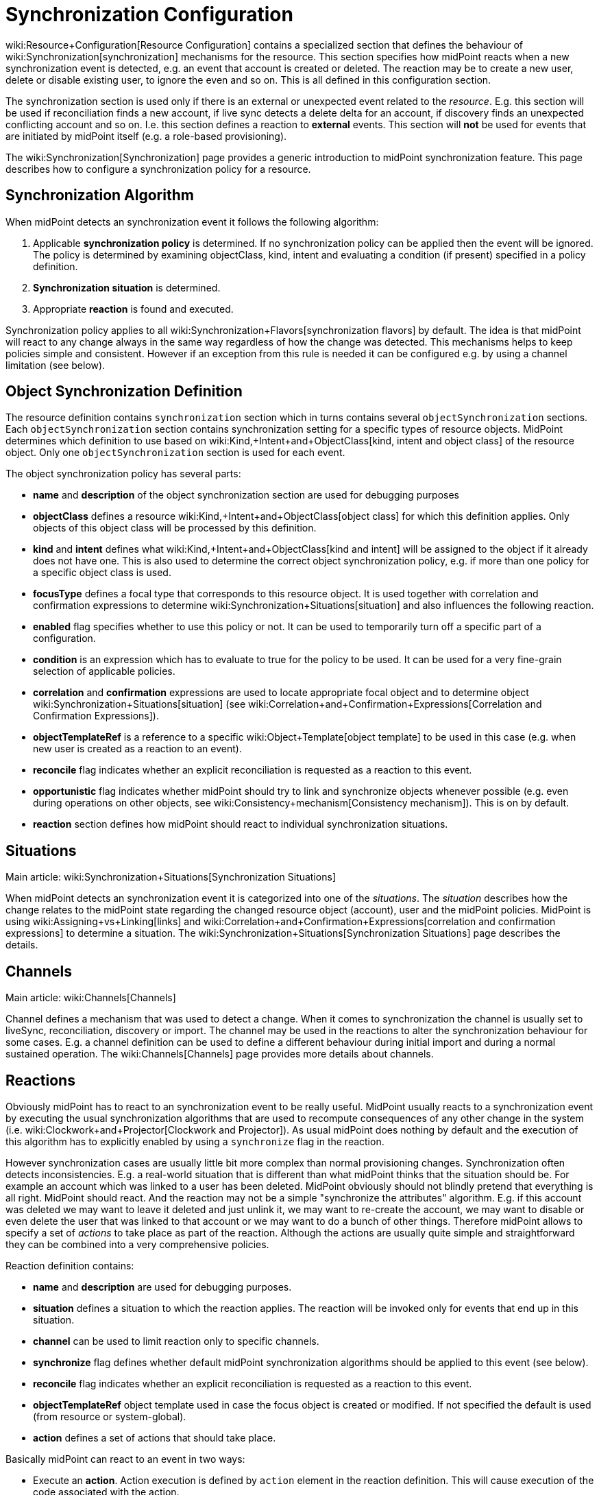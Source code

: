 = Synchronization Configuration
:page-nav-title: Synchronization
:page-wiki-name: Synchronization Configuration
:page-wiki-metadata-create-user: semancik
:page-wiki-metadata-create-date: 2014-01-07T12:45:45.789+01:00
:page-wiki-metadata-modify-user: semancik
:page-wiki-metadata-modify-date: 2016-03-03T17:21:31.254+01:00
:page-upkeep-status: orange
:page-since: "3.0"
:page-toc: top


wiki:Resource+Configuration[Resource Configuration] contains a specialized section that defines the behaviour of wiki:Synchronization[synchronization] mechanisms for the resource.
This section specifies how midPoint reacts when a new synchronization event is detected, e.g. an event that account is created or deleted.
The reaction may be to create a new user, delete or disable existing user, to ignore the even and so on.
This is all defined in this configuration section.

The synchronization section is used only if there is an external or unexpected event related to the _resource_. E.g. this section will be used if reconciliation finds a new account, if live sync detects a delete delta for an account, if discovery finds an unexpected conflicting account and so on.
I.e. this section defines a reaction to *external* events.
This section will *not* be used for events that are initiated by midPoint itself (e.g. a role-based provisioning).

The wiki:Synchronization[Synchronization] page provides a generic introduction to midPoint synchronization feature.
This page describes how to configure a synchronization policy for a resource.


== Synchronization Algorithm

When midPoint detects an synchronization event it follows the following algorithm:

. Applicable *synchronization policy* is determined.
If no synchronization policy can be applied then the event will be ignored.
The policy is determined by examining objectClass, kind, intent and evaluating a condition (if present) specified in a policy definition.

. *Synchronization situation* is determined.

. Appropriate *reaction* is found and executed.

Synchronization policy applies to all wiki:Synchronization+Flavors[synchronization flavors] by default.
The idea is that midPoint will react to any change always in the same way regardless of how the change was detected.
This mechanisms helps to keep policies simple and consistent.
However if an exception from this rule is needed it can be configured e.g. by using a channel limitation (see below).


== Object Synchronization Definition

The resource definition contains `synchronization` section which in turns contains several `objectSynchronization` sections.
Each `objectSynchronization` section contains synchronization setting for a specific types of resource objects.
MidPoint determines which definition to use based on wiki:Kind,+Intent+and+ObjectClass[kind, intent and object class] of the resource object.
Only one `objectSynchronization` section is used for each event.

The object synchronization policy has several parts:

* *name* and *description* of the object synchronization section are used for debugging purposes

* *objectClass* defines a resource wiki:Kind,+Intent+and+ObjectClass[object class] for which this definition applies.
Only objects of this object class will be processed by this definition.

* *kind* and *intent* defines what wiki:Kind,+Intent+and+ObjectClass[kind and intent] will be assigned to the object if it already does not have one.
This is also used to determine the correct object synchronization policy, e.g. if more than one policy for a specific object class is used.

* *focusType* defines a focal type that corresponds to this resource object.
It is used together with correlation and confirmation expressions to determine wiki:Synchronization+Situations[situation] and also influences the following reaction.

* *enabled* flag specifies whether to use this policy or not.
It can be used to temporarily turn off a specific part of a configuration.

* *condition* is an expression which has to evaluate to true for the policy to be used.
It can be used for a very fine-grain selection of applicable policies.

* *correlation* and *confirmation* expressions are used to locate appropriate focal object and to determine object wiki:Synchronization+Situations[situation] (see wiki:Correlation+and+Confirmation+Expressions[Correlation and Confirmation Expressions]).

* *objectTemplateRef* is a reference to a specific wiki:Object+Template[object template] to be used in this case (e.g. when new user is created as a reaction to an event).

* *reconcile* flag indicates whether an explicit reconciliation is requested as a reaction to this event.

* *opportunistic* flag indicates whether midPoint should try to link and synchronize objects whenever possible (e.g. even during operations on other objects, see wiki:Consistency+mechanism[Consistency mechanism]). This is on by default.

* *reaction* section defines how midPoint should react to individual synchronization situations.


== Situations

Main article: wiki:Synchronization+Situations[Synchronization Situations]

When midPoint detects an synchronization event it  is categorized into one of the _situations_. The _situation_ describes how the change relates to the midPoint state regarding the changed resource object (account), user and the midPoint policies.
MidPoint is using wiki:Assigning+vs+Linking[links] and wiki:Correlation+and+Confirmation+Expressions[correlation and confirmation expressions] to determine a situation.
The wiki:Synchronization+Situations[Synchronization Situations] page describes the details.


== Channels

Main article: wiki:Channels[Channels]

Channel defines a mechanism that was used to detect a change.
When it comes to synchronization the channel is usually set to liveSync, reconciliation, discovery or import.
The channel may be used in the reactions to alter the synchronization behaviour for some cases.
E.g. a channel definition can be used to define a different behaviour during initial import and during a normal sustained operation.
The wiki:Channels[Channels] page provides more details about channels.


== Reactions

Obviously midPoint has to react to an synchronization event to be really useful.
MidPoint usually reacts to a synchronization event by executing the usual synchronization algorithms that are used to recompute consequences of any other change in the system (i.e. wiki:Clockwork+and+Projector[Clockwork and Projector]). As usual midPoint does nothing by default and the execution of this algorithm has to explicitly enabled by using a `synchronize` flag in the reaction.

However synchronization cases are usually little bit more complex than normal provisioning changes.
Synchronization often detects inconsistencies.
E.g. a real-world situation that is different than what midPoint thinks that the situation should be.
For example an account which was linked to a user has been deleted.
MidPoint obviously should not blindly pretend that everything is all right.
MidPoint should react.
And the reaction may not be a simple "synchronize the attributes" algorithm.
E.g. if this account was deleted we may want to leave it deleted and just unlink it, we may want to re-create the account, we may want to disable or even delete the user that was linked to that account or we may want to do a bunch of other things.
Therefore midPoint allows to specify a set of _actions_ to take place as part of the reaction.
Although the actions are usually quite simple and straightforward they can be combined into a very comprehensive policies.

Reaction definition contains:

* *name* and *description* are used for debugging purposes.

* *situation* defines a situation to which the reaction applies.
The reaction will be invoked only for events that end up in this situation.

* *channel* can be used to limit reaction only to specific channels.

* *synchronize* flag defines whether default midPoint synchronization algorithms should be applied to this event (see below).

* *reconcile* flag indicates whether an explicit reconciliation is requested as a reaction to this event.

* *objectTemplateRef* object template used in case the focus object is created or modified.
If not specified the default is used (from resource or system-global).

* *action* defines a set of actions that should take place.

Basically midPoint can react to an event in two ways:

* Execute an *action*. Action execution is defined by `action` element in the reaction definition.
This will cause execution of the code associated with the action.

* Execute standard *synchronization* procedure.
This is controlled by the `synchronize` flag.
If this flag is set to true then the standard midPoint synchronization code will be executed.
The code will execute all applicable inbound/outbound mappings, precess assignments, roles, object templates and so on.

Any combination of these can be used.
A combination of both action and standard synchronization is used in almost all cases.


=== Actions

Actions are pieces of code that influence the standard midPoint synchronization mechanism.
E.g. an action may cause the account to be linked to an existing user before executing the synchronization.
The effect of such action may be the synchronization of account and user attributes by the means of inbound/outbound mappings.
In an extreme case the actions can even replace the standard midPoint synchronization mechanism.

The action definition contains:

* *name* and *description* are used for debugging purposes.

* *handlerUri* is a reference to the action code (see below).

* *order* defines whether actions should be executed before or after standard midPoint synchronization.

* *parameters* section can be used to pass custom parameters to the action.

The action code is referenced using an URI.
Although there is a comprehensive set of built-in actions already available in standard midPoint distribution we cannot predict all the possible actions that may be needed in real-world deployments.
Using an URI to reference the code is a nice and extensible way to extend midPoint with custom actions (see below).


=== Built-In Actions

Standard midPoint distribution provides a set of built-in actions that are very frequently used in IDM deployment.
The built-in reactions are all located in the midPoint namespace:

.Reaction URL Prefix
[source,xml]
----
http://midpoint.evolveum.com/xml/ns/public/model/action-3

----

The built-in actions are summarized in the following table:

[%autowidth]
|===
| Action name | Description | Typically used in situation | URI

| *Link*
| Links resource object to a focus.
 +
E.g. links account to a user.
| `unlinked`
| link:http://midpoint.evolveum.com/xml/ns/public/model/action-3#link[http://midpoint.evolveum.com/xml/ns/public/model/action-3#link]


| *Unlink*
| Unlinks resource object from a focus.
 +
E.g. unlinks account and user.
| `linked +
`deleted``
| link:http://midpoint.evolveum.com/xml/ns/public/model/action-2#unlink[http://midpoint.evolveum.com/xml/ns/public/model/action-3#unlink]


| *Add focus*
| Adds a new focus object.
 +
E.g. creates a new user based on account.
| `unmatched`
| link:http://midpoint.evolveum.com/xml/ns/public/model/action-2#addFocus[http://midpoint.evolveum.com/xml/ns/public/model/action-3#addFocus]


| *Delete focus*
| Deletes a focus object. +
E.g. deletes an user that was linked to an account.
| ``deleted``
| link:http://midpoint.evolveum.com/xml/ns/public/model/action-2#deleteFocus[http://midpoint.evolveum.com/xml/ns/public/model/action-3#deleteFocus]


| *Inactivate focus*
| Changes activation of the focus object. +
E.g. disable user that was linked to an account.
| ``deleted``
| link:http://midpoint.evolveum.com/xml/ns/public/model/action-2#inactivateFocus[http://midpoint.evolveum.com/xml/ns/public/model/action-3#inactivateFocus]


| *Delete shadow*
| Deletes the resource object. +
E.g. deletes an account that is not linked to a user.
| `unmatched +
`unlinked``
| link:http://midpoint.evolveum.com/xml/ns/public/model/action-2#deleteShadow[http://midpoint.evolveum.com/xml/ns/public/model/action-3#deleteShadow]


| *Inactivate shadow*
| Changes activation of the resource object. +
E.g. disable an account for which there is no owner.
| `unmatched +
``unlinked```
| link:http://midpoint.evolveum.com/xml/ns/public/model/action-2#inactivateShadow[http://midpoint.evolveum.com/xml/ns/public/model/action-3#inactivateShadow]


|===

Note that the action only modify default synchronization behaviour.
E.g. the `inactivateFocus` action is *not* the only way how to disable a user.
The user may be disabled also by definitions in inbound mappings or object template.
Using the normal (non-action) methods is also generally a preferred way because such definition is applied to all changes resulting in a consistent policy.
The synchronization actions are only applied to externally-detected changes and therefore should be only applied to cases that cannot be handled by ordinary mappings.


=== Custom Actions

Custom actions can be created by extension and modification of midPoint code.

[TIP]
.Implementation and customization note
====
MidPoint synchronization code actually prepares a wiki:Model+Context[Model Context] that contains all the data from the synchronization event.
It is the same context that is used by other midPoint mechanisms . When the context is created the individual actions have a chance to modify or inspect it.
This context is also used by the synchronization algorithms (wiki:Clockwork+and+Projector[Clockwork and Projector]) which are invoked as a reaction to the event.
Therefore an action that modifies the context before synchronization can very simply influence the outcome of the synchronization.
In fact most synchronization actions have no more than a few lines of code.

====


== Examples

The following configuration snippet illustrates a configuration of an authoritative resource.
A user will be created when a new resource account is detected, user will be deleted when the account is deleted and so on.
For this to work well it needs to be supplemented with appropriate wiki:Inbound+Mapping[inbound mappings] which is not shown in the example to keep it focused on the configuration of synchronization part.
The configuration also includes a lot of optional elements such as `kind`, `intent` and `focusType` which are normally not really necessary as their default values are the same as those explicitly specified in this example.

.Authoritative Resource
[source,xml]
----
<resource>
 ...
 <synchronization>

        <objectSynchronization>
            <name>Account sync policy</name>
            <objectClass>ri:AccountObjectClass</objectClass>
            <kind>account</kind>
            <intent>default</intent>
            <focusType>c:UserType</focusType>
            <enabled>true</enabled>

            <correlation>
                <!-- Correlation expression matches account name (icfs:name) to a user "name" property -->
                <q:equal>
                    <q:path>c:name</q:path>
                    <valueExpression>
                        <path>$account/attributes/icfs:name</path>
                    </valueExpression>
                </q:equal>
            </correlation>
            <!-- No confirmation expression -->

            <reaction>
                <situation>linked</situation>
                <synchronize>true</synchronize>
            </reaction>
            <reaction>
                <situation>deleted</situation>
                <synchronize>true</synchronize>
                <action>
                    <handlerUri>http://midpoint.evolveum.com/xml/ns/public/model/action-3#deleteFocus</handlerUri>
                </action>
            </reaction>
            <reaction>
                <situation>unlinked</situation>
                <synchronize>true</synchronize>
                <action>
                    <handlerUri>http://midpoint.evolveum.com/xml/ns/public/model/action-3#link</handlerUri>
                </action>
            </reaction>
            <reaction>
                <situation>unmatched</situation>
                <synchronize>true</synchronize>
                <action>
                    <handlerUri>http://midpoint.evolveum.com/xml/ns/public/model/action-3#addFocus</handlerUri>
                </action>
            </reaction>
        </objectSynchronization>

    </synchronization>
</resource>
----


=== Reaction Examples

Usual reaction for a `linked` situation is just to synchronize the changes from the resource to the user.
The actual synchronization is done by standard midPoint synchronization code (wiki:Clockwork+and+Projector[Clockwork and Projector]) which is in turn using wiki:Inbound+Mapping[inbound mappings] to do so.
Therefore the synchronization reaction simply needs to invoke standard midPoint synchronization code:

[source,xml]
----
            <reaction>
                <situation>linked</situation>
                <synchronize>true</synchronize>
            </reaction>

----

No action is necessary in this case.
Just enable synchronization.
Please note that the standard synchronization code will *not* be invoked unless the this reaction is explicitly defined.
MidPoint does not synchronize anything by default.

A migration phase is important part of IDM solution deployment.
Accounts from various resources are linked to an existing user base in this phase.
wiki:Correlation+and+Confirmation+Expressions[Correlation and Confirmation Expressions] are often used in this phase.
When correlation matches the result will be `unlinked` situation.
A simple account linking is usually the desired action:

[source,xml]
----
            <reaction>
                <situation>unlinked</situation>
                <synchronize>true</synchronize>
                <action>
                    <handlerUri>http://midpoint.evolveum.com/xml/ns/public/model/action-3#link</handlerUri>
                </action>
            </reaction>

----

Note that standard midPoint synchronization run is still needed for the link to be created.
No synchronization means no change.
But even if the synchronization is executed it does not necessarily mean that the account attributes or the user property values will be synchronized.
Whether the values are affected is determined by wiki:Inbound+Mapping[inbound mappings] and wiki:Outbound+Mapping[outbound mappings]. If the mappings are empty then only a simple link will be executed.

Typical authoritative resource will need to create new users when new account is detected.
This is a reaction to `unmatched` situation.
The `addFocus` action is used to force the creation of new user:

[source,xml]
----
            <reaction>
                <situation>unmatched</situation>
                <synchronize>true</synchronize>
                <action>
                    <handlerUri>http://midpoint.evolveum.com/xml/ns/public/model/action-3#addFocus</handlerUri>
                </action>
            </reaction>

----

The new empty user will be created and the account will be linked to it.
wiki:Inbound+Mapping[Inbound mappings] and wiki:Object+Template[object template] can be used to populate the empty user.
In fact one of these must be used e.g. to set correct name for the new user.

Non-authorative resource will typically react to `unmatched` situation in a very different way.
Such resources will often delete or disable the account.
This can easily be achieved using a `deleteShadow` action:

[source,xml]
----
            <reaction>
                <situation>unmatched</situation>
                <synchronize>true</synchronize>
                <action>
                    <handlerUri>http://midpoint.evolveum.com/xml/ns/public/model/action-3#deleteShadow</handlerUri>
                </action>
            </reaction>

----


=== Group Synchronization Example

MidPoint synchronization capability goes beyond simple user-account synchronization.
MidPoint has a wiki:Generic+Synchronization[generic synchronization] capability that can be used to synchronize almost any type of objects.
The following example shows a configuration to synchronize groups (resource objects) and roles (midPoint objects).
This setup will create a new midPoint role when a new group is detected on the resource.

.Group Synchronization
[source,xml]
----
<resource>
 ...
 <synchronization>
        ...
        <objectSynchronization>
            <name>Group sync policy</name>
            <objectClass>ri:GroupObjectClass</objectClass>
            <kind>entitlement</kind>
            <intent>group</intent>
            <focusType>c:RoleType</focusType>
            <enabled>true</enabled>
            <correlation>
                <q:equal>
                    <q:path>c:name</q:path>
                    <valueExpression>
                        <path>$shadow/attributes/icfs:name</path>
                    </valueExpression>
                </q:equal>
            </correlation>
            <reaction>
                <situation>linked</situation>
                <synchronize>true</synchronize>
            </reaction>
            <reaction>
                <situation>deleted</situation>
                <synchronize>true</synchronize>
                <action>
                    <handlerUri>http://midpoint.evolveum.com/xml/ns/public/model/action-3#unlink</handlerUri>
                </action>
            </reaction>
            <reaction>
                <situation>unlinked</situation>
                <synchronize>true</synchronize>
                <action>
                    <handlerUri>http://midpoint.evolveum.com/xml/ns/public/model/action-3#link</handlerUri>
                </action>
            </reaction>
            <reaction>
                <situation>unmatched</situation>
                <synchronize>true</synchronize>
                <action>
                    <handlerUri>http://midpoint.evolveum.com/xml/ns/public/model/action-3#addFocus</handlerUri>
                </action>
            </reaction>
        </objectSynchronization>

    </synchronization>
</resource>
----


== Conditions

It is sometimes needed to synchronize objects that have the same object class but that have to be divided to several intents.
The object class is the primary information that midPoint uses to decide what to do with an object and if the objects have the same object class midPoint would not be able to decide properly.
Therefore a more advanced approach is needed in this case.

There may be several `objectSynchronization` sections for the same object class and they may contain a condition.
MidPoint will try all the `objectSynchronization` sections that are defined for a specific object class and it will evaluate the conditions.
The fist section for which the condition matches is used to process the object.

Following code provides a configuration example to determine account intent based on the first letter of the username.
The account starting with "T" are considered to be testing accounts, accounts starting with any other letter are considered to be default accounts.
Please note the specification of `intent` in the `objectSynchronization` sections.

.objectSynchronization condition example
[source,xml]
----
     <synchronization>
        <objectSynchronization>
            <objectClass>ri:AccountObjectClass</objectClass>
            <kind>account</kind>
            <intent>default</intent>
            <enabled>true</enabled>
            <condition>
                <script>
                    <code>!basic.getAttributeValue(shadow, 'http://midpoint.evolveum.com/xml/ns/public/connector/icf-1/resource-schema-3', 'name').startsWith("T")</code>
                </script>
            </condition>
            <!-- correlation and reactions for "default" accounts here -->
        </objectSynchronization>

        <objectSynchronization>
            <objectClass>ri:AccountObjectClass</objectClass>
            <kind>account</kind>
            <intent>test</intent>
            <enabled>true</enabled>
            <condition>
                <script>
                    <code>basic.getAttributeValue(shadow, 'http://midpoint.evolveum.com/xml/ns/public/connector/icf-1/resource-schema-3', 'name').startsWith("T")</code>
                </script>
            </condition>
            <!-- correlation and reactions for "test" accounts here -->
        </objectSynchronization>
    </synchronization>
----


== Using Synchronization When Not Synchronizing Anything

The `synchronization` section may be required even if you are not explicitly synchronizing anything into midPoint.
You may need it even if there is no live sync running and you have no inbound mappings.
MidPoint is always consulting the <configuration> section when it finds a new resource object.
And that can happen even if you do not have any explicit synchronization.
E.g. it can happen during  wiki:Expression[associationTargetSearch expression], it can even happen during ordinary listing of resource objects, it can happen when midPoint discovers new group that is already associated with an account, etc.
If the resource behaves correctly and you do not plan to do anything special with these objects you do not need to specify synchronization section at all.
But you might need to specify the sections if you need some special handling - especially if you need to sort out the objects to wiki:Kind,+Intent+and+ObjectClass[intents].

In that case a minimal synchronization section will do:

[source,xml]
----
     <synchronization>
        <objectSynchronization>
            <name>sync group</name>
            <objectClass>ri:group</objectClass>
            <kind>entitlement</kind>
            <intent>group</intent>
            <enabled>true</enabled>
        </objectSynchronization>
    </synchronization>
----

This section will tell midPoint that when object of `group` object class is discovered it should be sorted out to `entitlement` kind and group `intent`. MidPoint has an algorithm how to sort objects to kinds and intents even if synchronization section is not present.
But it is not entirely reliable.
Therefore using synchronization section is recommended to make this unambiguous.
This is required especially if there are several intents for the same object class.
In that case several `objectSynchronization` sections with appropriate conditions are required.

[TIP]
====
There is `objectType` in `schemaHandling`. And there is `objectSynchronization`. These two sections describe essentially the same concept, but they describe slightly different aspects of this.
This is a relic of early midPoint design (midPoint 1.x).
In the future these sections will be probably merged into one.
(bug:MID-2831[])

====




== Notes

As usual the default midPoint action is "do nothing".
Therefore midPoint will do nothing unless a synchronization reaction is explicitly set up.
This default setting limits potential damage that midPoint might cause during system setup, experiments and tests.

MidPoint is transparently managing wiki:Shadow+Objects[object shadows] in the identity repository all the time.
This mechanism is independent of synchronization policy, situations or reactions.
This has to be done independently as the shadows are just a cache of the real state of the resource.
Therefore a new shadow will be created automatically for each new account even if no policy or reaction is defined.
The shadows will also automatically be deleted if a corresponding resource object is deleted even though no synchronization policy defines that explicitly.
Shadows are managed automatically and you do not need to care about it explicitly.
However it still applies that midPoint will not react to a change in a shadow in any other way than by updating the shadow in repository unless there is an explicit synchronization reaction set up.

The last situation of each resource object is recorded its corresponding shadow.
Therefore it can be used for troubleshooting and reporting.

Import of objects from the resource is also considered to be a form of synchronization.
Therefore it needs a valid synchronization policy to work correctly.

Standard midPoint synchronization code will reconcile the attributes if it has appropriate fresh data already available.
If all the data are available then reconciliation itself is cheap and midPoint will do it.
This provides much better overall consistency.
Therefore the reconciliation will happen by default when a new account is created as all the data are already there.
The `reconcile` flag is generally used only to explicitly _force_ reconciliation if it does not happen automatically.

Standard midPoint synchronization code will also process assignments.
Therefore even if the account is linked to the user by synchronization code it does not mean that it will not be deleted later by the standard synchronization code.
This may easily happen if the account is not assigned (which is likely) and the wiki:Projection+Policy[projection policy] is set to a strict setting.
Adjust the projection policy (e.g. by using legalization option) to resolve the situation.

*Compatibility note*: The versions before 3.0 had a slightly different concept of reactions and the internal implementation was very different.
However the setup is still backward compatible.
Even old reaction URLs should work well.
As the older versions did not have the `synchronize` flag the side effect is that the `synchronize` flag in a reaction defaults to true if at least one action was specified.


== See Also

* wiki:Synchronization[Synchronization]

* wiki:Synchronization+Flavors[Synchronization Flavors]

* wiki:Synchronization+Situations[Synchronization Situations]

* wiki:Channels[Channels]

* wiki:Synchronization+Examples[Synchronization Examples]

* wiki:Correlation+and+Confirmation+Expressions[Correlation and Confirmation Expressions]

* wiki:Consistency+mechanism[Consistency mechanism]